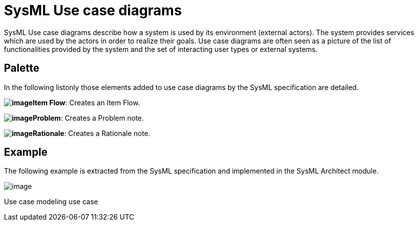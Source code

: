 [[SysML-Use-case-diagrams]]

[[sysml-use-case-diagrams]]
= SysML Use case diagrams

SysML Use case diagrams describe how a system is used by its environment (external actors). The system provides services which are used by the actors in order to realize their goals. Use case diagrams are often seen as a picture of the list of functionalities provided by the system and the set of interacting user types or external systems.

[[Palette]]

[[palette]]
== Palette

In the following listonly those elements added to use case diagrams by the SysML specification are detailed.

*image:images/Sysml-architect_diagram-usecase_image059.png[image]Item Flow*: Creates an Item Flow.

*image:images/Sysml-architect_diagram-usecase_image071.png[image]Problem*: Creates a Problem note.

*image:images/Sysml-architect_diagram-usecase_image072.png[image]Rationale*: Creates a Rationale note.

[[Example]]

[[example]]
== Example

The following example is extracted from the SysML specification and implemented in the SysML Architect module.

image:images/Sysml-architect_diagram-usecase_image092.png[image]

[[Use-case-modeling-use-case]]

[[use-case-modeling-use-case]]
Use case modeling use case

[[footer]]
